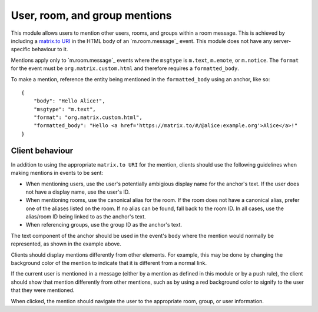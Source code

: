 .. Copyright 2018 New Vector Ltd.
..
.. Licensed under the Apache License, Version 2.0 (the "License");
.. you may not use this file except in compliance with the License.
.. You may obtain a copy of the License at
..
..     http://www.apache.org/licenses/LICENSE-2.0
..
.. Unless required by applicable law or agreed to in writing, software
.. distributed under the License is distributed on an "AS IS" BASIS,
.. WITHOUT WARRANTIES OR CONDITIONS OF ANY KIND, either express or implied.
.. See the License for the specific language governing permissions and
.. limitations under the License.

User, room, and group mentions
==============================

.. _module:mentions:

This module allows users to mention other users, rooms, and groups within
a room message. This is achieved by including a `matrix.to URI`_ in the HTML
body of an `m.room.message`_ event. This module does not have any server-specific
behaviour to it.

Mentions apply only to `m.room.message`_ events where the ``msgtype`` is ``m.text``,
``m.emote``, or ``m.notice``. The ``format`` for the event must be ``org.matrix.custom.html``
and therefore requires a ``formatted_body``.

To make a mention, reference the entity being mentioned in the ``formatted_body``
using an anchor, like so::

    {
        "body": "Hello Alice!",
        "msgtype": "m.text",
        "format": "org.matrix.custom.html",
        "formatted_body": "Hello <a href='https://matrix.to/#/@alice:example.org'>Alice</a>!"
    }


Client behaviour
----------------

In addition to using the appropriate ``matrix.to URI`` for the mention,
clients should use the following guidelines when making mentions in events
to be sent:

* When mentioning users, use the user's potentially ambigious display name for
  the anchor's text. If the user does not have a display name, use the user's
  ID.

* When mentioning rooms, use the canonical alias for the room. If the room
  does not have a canonical alias, prefer one of the aliases listed on the
  room. If no alias can be found, fall back to the room ID. In all cases,
  use the alias/room ID being linked to as the anchor's text.

* When referencing groups, use the group ID as the anchor's text.

The text component of the anchor should be used in the event's ``body`` where
the mention would normally be represented, as shown in the example above.

Clients should display mentions differently from other elements. For example,
this may be done by changing the background color of the mention to indicate
that it is different from a normal link. 

If the current user is mentioned in a message (either by a mention as defined
in this module or by a push rule), the client should show that mention differently
from other mentions, such as by using a red background color to signify to the
user that they were mentioned.

When clicked, the mention should navigate the user to the appropriate room, group,
or user information.


.. _`matrix.to URI`: ../appendices.html#matrix-to-navigation